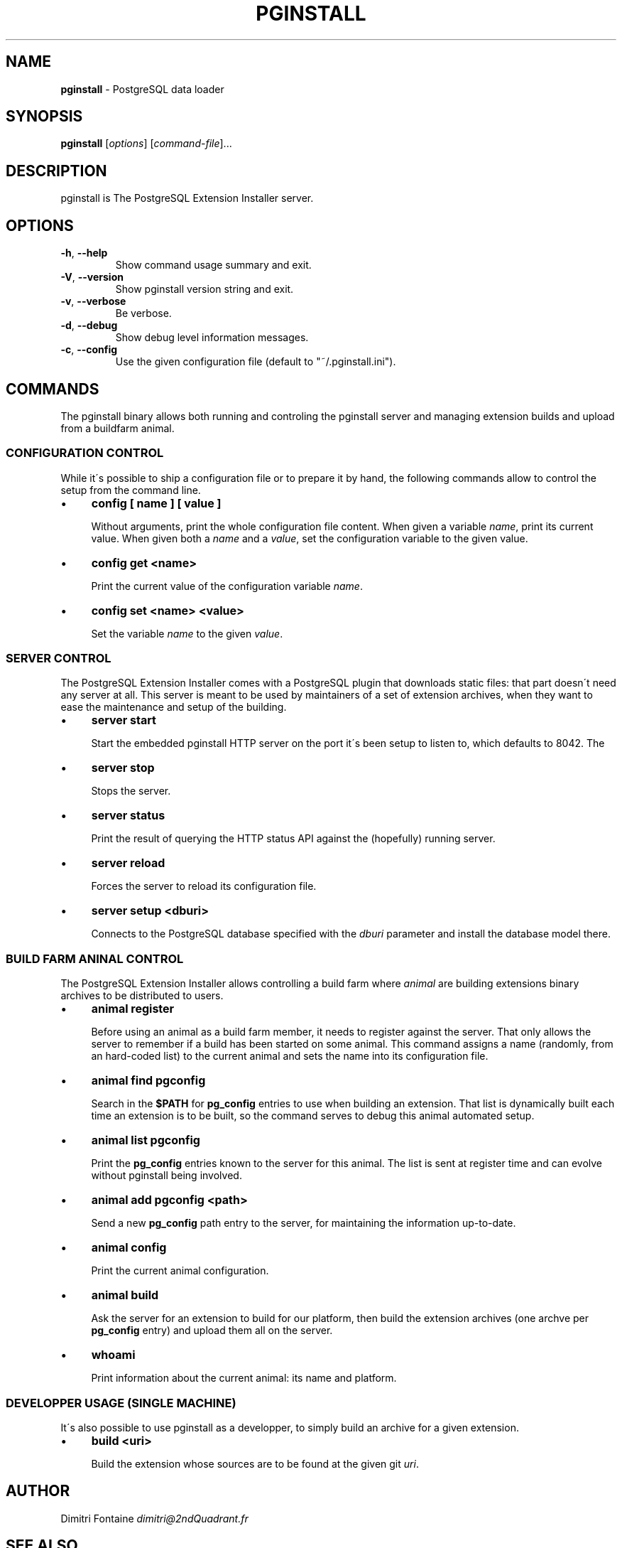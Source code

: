.\" generated with Ronn/v0.7.3
.\" http://github.com/rtomayko/ronn/tree/0.7.3
.
.TH "PGINSTALL" "1" "September 2014" "ff" ""
.
.SH "NAME"
\fBpginstall\fR \- PostgreSQL data loader
.
.SH "SYNOPSIS"
\fBpginstall\fR [\fIoptions\fR] [\fIcommand\-file\fR]\.\.\.
.
.SH "DESCRIPTION"
pginstall is The PostgreSQL Extension Installer server\.
.
.SH "OPTIONS"
.
.TP
\fB\-h\fR, \fB\-\-help\fR
Show command usage summary and exit\.
.
.TP
\fB\-V\fR, \fB\-\-version\fR
Show pginstall version string and exit\.
.
.TP
\fB\-v\fR, \fB\-\-verbose\fR
Be verbose\.
.
.TP
\fB\-d\fR, \fB\-\-debug\fR
Show debug level information messages\.
.
.TP
\fB\-c\fR, \fB\-\-config\fR
Use the given configuration file (default to "~/\.pginstall\.ini")\.
.
.SH "COMMANDS"
The pginstall binary allows both running and controling the pginstall server and managing extension builds and upload from a buildfarm animal\.
.
.SS "CONFIGURATION CONTROL"
While it\'s possible to ship a configuration file or to prepare it by hand, the following commands allow to control the setup from the command line\.
.
.IP "\(bu" 4
\fBconfig [ name ] [ value ]\fR
.
.IP
Without arguments, print the whole configuration file content\. When given a variable \fIname\fR, print its current value\. When given both a \fIname\fR and a \fIvalue\fR, set the configuration variable to the given value\.
.
.IP "\(bu" 4
\fBconfig get <name>\fR
.
.IP
Print the current value of the configuration variable \fIname\fR\.
.
.IP "\(bu" 4
\fBconfig set <name> <value>\fR
.
.IP
Set the variable \fIname\fR to the given \fIvalue\fR\.
.
.IP "" 0
.
.SS "SERVER CONTROL"
The PostgreSQL Extension Installer comes with a PostgreSQL plugin that downloads static files: that part doesn\'t need any server at all\. This server is meant to be used by maintainers of a set of extension archives, when they want to ease the maintenance and setup of the building\.
.
.IP "\(bu" 4
\fBserver start\fR
.
.IP
Start the embedded pginstall HTTP server on the port it\'s been setup to listen to, which defaults to 8042\. The
.
.IP "\(bu" 4
\fBserver stop\fR
.
.IP
Stops the server\.
.
.IP "\(bu" 4
\fBserver status\fR
.
.IP
Print the result of querying the HTTP status API against the (hopefully) running server\.
.
.IP "\(bu" 4
\fBserver reload\fR
.
.IP
Forces the server to reload its configuration file\.
.
.IP "\(bu" 4
\fBserver setup <dburi>\fR
.
.IP
Connects to the PostgreSQL database specified with the \fIdburi\fR parameter and install the database model there\.
.
.IP "" 0
.
.SS "BUILD FARM ANINAL CONTROL"
The PostgreSQL Extension Installer allows controlling a build farm where \fIanimal\fR are building extensions binary archives to be distributed to users\.
.
.IP "\(bu" 4
\fBanimal register\fR
.
.IP
Before using an animal as a build farm member, it needs to register against the server\. That only allows the server to remember if a build has been started on some animal\. This command assigns a name (randomly, from an hard\-coded list) to the current animal and sets the name into its configuration file\.
.
.IP "\(bu" 4
\fBanimal find pgconfig\fR
.
.IP
Search in the \fB$PATH\fR for \fBpg_config\fR entries to use when building an extension\. That list is dynamically built each time an extension is to be built, so the command serves to debug this animal automated setup\.
.
.IP "\(bu" 4
\fBanimal list pgconfig\fR
.
.IP
Print the \fBpg_config\fR entries known to the server for this animal\. The list is sent at register time and can evolve without pginstall being involved\.
.
.IP "\(bu" 4
\fBanimal add pgconfig <path>\fR
.
.IP
Send a new \fBpg_config\fR path entry to the server, for maintaining the information up\-to\-date\.
.
.IP "\(bu" 4
\fBanimal config\fR
.
.IP
Print the current animal configuration\.
.
.IP "\(bu" 4
\fBanimal build\fR
.
.IP
Ask the server for an extension to build for our platform, then build the extension archives (one archve per \fBpg_config\fR entry) and upload them all on the server\.
.
.IP "\(bu" 4
\fBwhoami\fR
.
.IP
Print information about the current animal: its name and platform\.
.
.IP "" 0
.
.SS "DEVELOPPER USAGE (SINGLE MACHINE)"
It\'s also possible to use pginstall as a developper, to simply build an archive for a given extension\.
.
.IP "\(bu" 4
\fBbuild <uri>\fR
.
.IP
Build the extension whose sources are to be found at the given git \fIuri\fR\.
.
.IP "" 0
.
.SH "AUTHOR"
Dimitri Fontaine \fIdimitri@2ndQuadrant\.fr\fR
.
.SH "SEE ALSO"
The pginstall source code and all documentation may be downloaded from \fIhttps://github\.com/dimitri/pginstall/\fR\.
